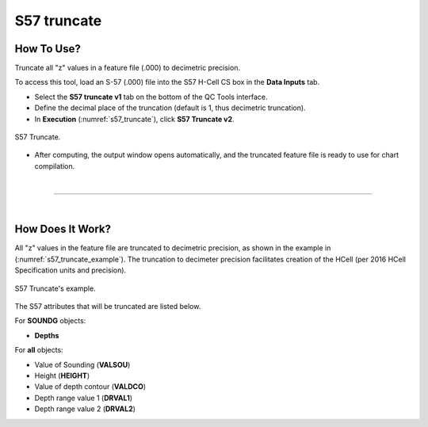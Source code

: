 .. _s57-truncate-label:

S57 truncate
------------

.. index::
    single: S57 truncate

How To Use?
^^^^^^^^^^^

Truncate all "z" values in a feature file (.000) to decimetric precision.

To access this tool, load an S-57 (.000) file into the S57 H-Cell CS box in the **Data Inputs** tab. 

* Select the **S57 truncate v1** tab on the bottom of the QC Tools interface.

* Define the decimal place of the truncation (default is 1, thus decimetric truncation).

* In **Execution** (:numref:`s57_truncate`), click **S57 Truncate v2**.

.. _s57_truncate:
.. figure:: _static/S57_truncate.png
    :align: center
    :alt: logo

    S57 Truncate.

* After computing, the output window opens automatically, and the truncated feature file is ready to use for chart compilation.

|

-----------------------------------------------------------

|

How Does It Work?
^^^^^^^^^^^^^^^^^

All "z" values in the feature file are truncated to decimetric precision, as shown in the example in (:numref:`s57_truncate_example`).
The truncation to decimeter precision facilitates creation of the HCell (per 2016 HCell Specification units and precision).

.. _s57_truncate_example:
.. figure:: _static/S57_truncate_example.png
    :align: center
    :alt: logo

    S57 Truncate's example.

The S57 attributes that will be truncated are listed below.

For **SOUNDG** objects: 

* **Depths**

For **all** objects:

* Value of Sounding (**VALSOU**)

* Height (**HEIGHT**)

* Value of depth contour (**VALDCO**)

* Depth range value 1 (**DRVAL1**)

* Depth range value 2 (**DRVAL2**)
